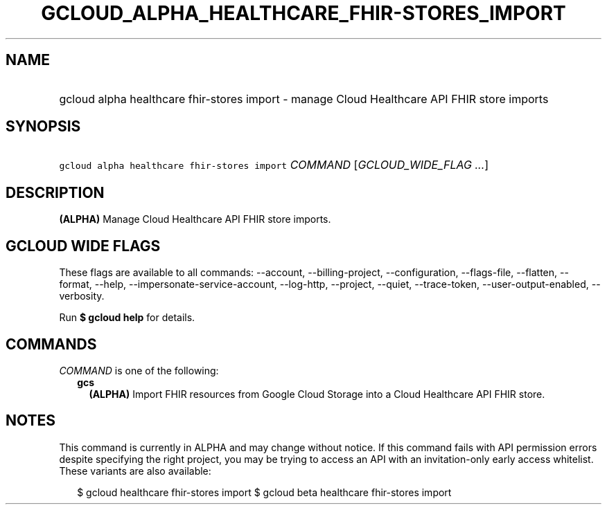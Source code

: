 
.TH "GCLOUD_ALPHA_HEALTHCARE_FHIR\-STORES_IMPORT" 1



.SH "NAME"
.HP
gcloud alpha healthcare fhir\-stores import \- manage Cloud Healthcare API FHIR store imports



.SH "SYNOPSIS"
.HP
\f5gcloud alpha healthcare fhir\-stores import\fR \fICOMMAND\fR [\fIGCLOUD_WIDE_FLAG\ ...\fR]



.SH "DESCRIPTION"

\fB(ALPHA)\fR Manage Cloud Healthcare API FHIR store imports.



.SH "GCLOUD WIDE FLAGS"

These flags are available to all commands: \-\-account, \-\-billing\-project,
\-\-configuration, \-\-flags\-file, \-\-flatten, \-\-format, \-\-help,
\-\-impersonate\-service\-account, \-\-log\-http, \-\-project, \-\-quiet,
\-\-trace\-token, \-\-user\-output\-enabled, \-\-verbosity.

Run \fB$ gcloud help\fR for details.



.SH "COMMANDS"

\f5\fICOMMAND\fR\fR is one of the following:

.RS 2m
.TP 2m
\fBgcs\fR
\fB(ALPHA)\fR Import FHIR resources from Google Cloud Storage into a Cloud
Healthcare API FHIR store.


.RE
.sp

.SH "NOTES"

This command is currently in ALPHA and may change without notice. If this
command fails with API permission errors despite specifying the right project,
you may be trying to access an API with an invitation\-only early access
whitelist. These variants are also available:

.RS 2m
$ gcloud healthcare fhir\-stores import
$ gcloud beta healthcare fhir\-stores import
.RE

